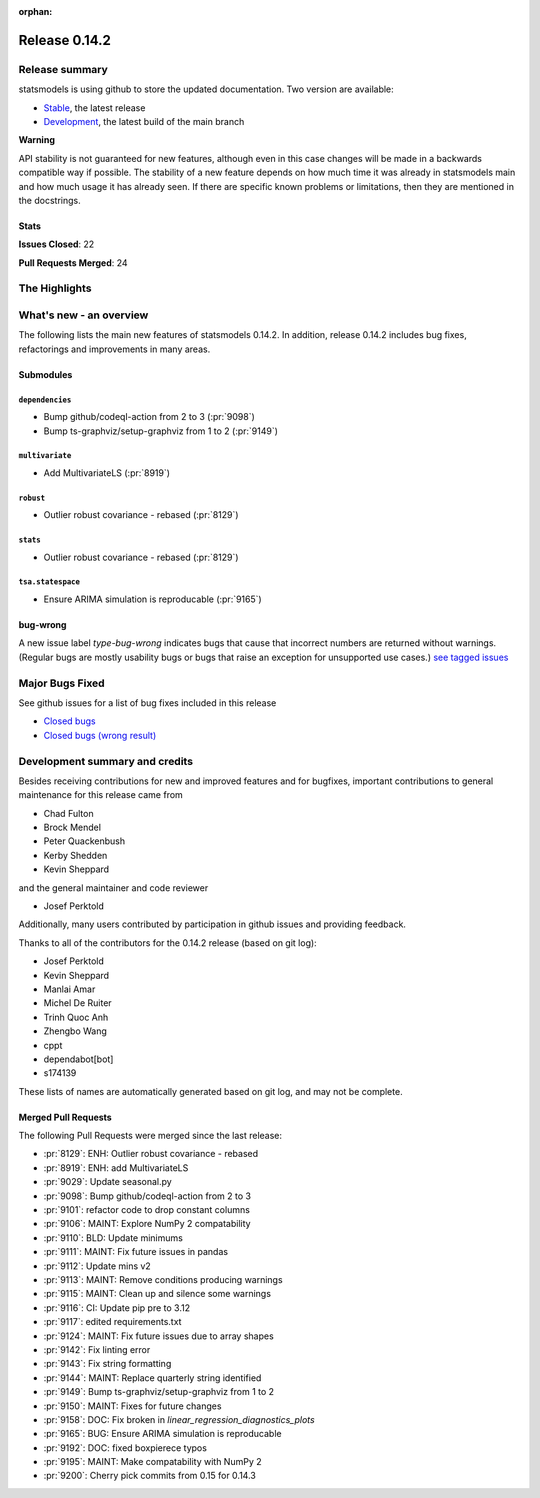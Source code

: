 :orphan:

==============
Release 0.14.2
==============

Release summary
===============

statsmodels is using github to store the updated documentation. Two version are available:

- `Stable <https://www.statsmodels.org/>`_, the latest release
- `Development <https://www.statsmodels.org/devel/>`_, the latest build of the main branch

**Warning**

API stability is not guaranteed for new features, although even in
this case changes will be made in a backwards compatible way if
possible. The stability of a new feature depends on how much time it
was already in statsmodels main and how much usage it has already
seen.  If there are specific known problems or limitations, then they
are mentioned in the docstrings.

Stats
-----
**Issues Closed**: 22

**Pull Requests Merged**: 24


The Highlights
==============


What's new - an overview
========================

The following lists the main new features of statsmodels 0.14.2. In addition,
release 0.14.2 includes bug fixes, refactorings and improvements in many areas.

Submodules
----------


``dependencies``
~~~~~~~~~~~~~~~~
- Bump github/codeql-action from 2 to 3  (:pr:`9098`)
- Bump ts-graphviz/setup-graphviz from 1 to 2  (:pr:`9149`)



``multivariate``
~~~~~~~~~~~~~~~~
- Add MultivariateLS  (:pr:`8919`)



``robust``
~~~~~~~~~~
- Outlier robust covariance - rebased  (:pr:`8129`)



``stats``
~~~~~~~~~
- Outlier robust covariance - rebased  (:pr:`8129`)



``tsa.statespace``
~~~~~~~~~~~~~~~~~~
- Ensure ARIMA simulation is reproducable  (:pr:`9165`)





bug-wrong
---------

A new issue label `type-bug-wrong` indicates bugs that cause that incorrect
numbers are returned without warnings.
(Regular bugs are mostly usability bugs or bugs that raise an exception for
unsupported use cases.)
`see tagged issues <https://github.com/statsmodels/statsmodels/issues?q=is%3Aissue+label%3Atype-bug-wrong+is%3Aclosed+milestone%3A0.14>`_


Major Bugs Fixed
================

See github issues for a list of bug fixes included in this release

- `Closed bugs <https://github.com/statsmodels/statsmodels/pulls?utf8=%E2%9C%93&q=is%3Apr+is%3Amerged+milestone%3A0.14+label%3Atype-bug>`_
- `Closed bugs (wrong result) <https://github.com/statsmodels/statsmodels/pulls?q=is%3Apr+is%3Amerged+milestone%3A0.14+label%3Atype-bug-wrong>`_


Development summary and credits
===============================

Besides receiving contributions for new and improved features and for bugfixes,
important contributions to general maintenance for this release came from

- Chad Fulton
- Brock Mendel
- Peter Quackenbush
- Kerby Shedden
- Kevin Sheppard

and the general maintainer and code reviewer

- Josef Perktold

Additionally, many users contributed by participation in github issues and
providing feedback.

Thanks to all of the contributors for the 0.14.2 release (based on git log):

- Josef Perktold
- Kevin Sheppard
- Manlai Amar
- Michel De Ruiter
- Trinh Quoc Anh
- Zhengbo Wang
- cppt
- dependabot[bot]
- s174139


These lists of names are automatically generated based on git log, and may not
be complete.

Merged Pull Requests
--------------------

The following Pull Requests were merged since the last release:

- :pr:`8129`: ENH: Outlier robust covariance - rebased
- :pr:`8919`: ENH: add MultivariateLS
- :pr:`9029`: Update seasonal.py
- :pr:`9098`: Bump github/codeql-action from 2 to 3
- :pr:`9101`: refactor code to drop constant columns
- :pr:`9106`: MAINT: Explore NumPy 2 compatability
- :pr:`9110`: BLD: Update minimums
- :pr:`9111`: MAINT: Fix future issues in pandas
- :pr:`9112`: Update mins v2
- :pr:`9113`: MAINT: Remove conditions producing warnings
- :pr:`9115`: MAINT: Clean up and silence some warnings
- :pr:`9116`: CI: Update pip pre to 3.12
- :pr:`9117`: edited requirements.txt
- :pr:`9124`: MAINT: Fix future issues due to array shapes
- :pr:`9142`: Fix linting error
- :pr:`9143`: Fix string formatting
- :pr:`9144`: MAINT: Replace quarterly string identified
- :pr:`9149`: Bump ts-graphviz/setup-graphviz from 1 to 2
- :pr:`9150`: MAINT: Fixes for future changes
- :pr:`9158`: DOC: Fix broken in `linear_regression_diagnostics_plots`
- :pr:`9165`: BUG: Ensure ARIMA simulation is reproducable
- :pr:`9192`: DOC: fixed boxpierece typos
- :pr:`9195`: MAINT: Make compatability with NumPy 2
- :pr:`9200`: Cherry pick commits from 0.15 for 0.14.3
